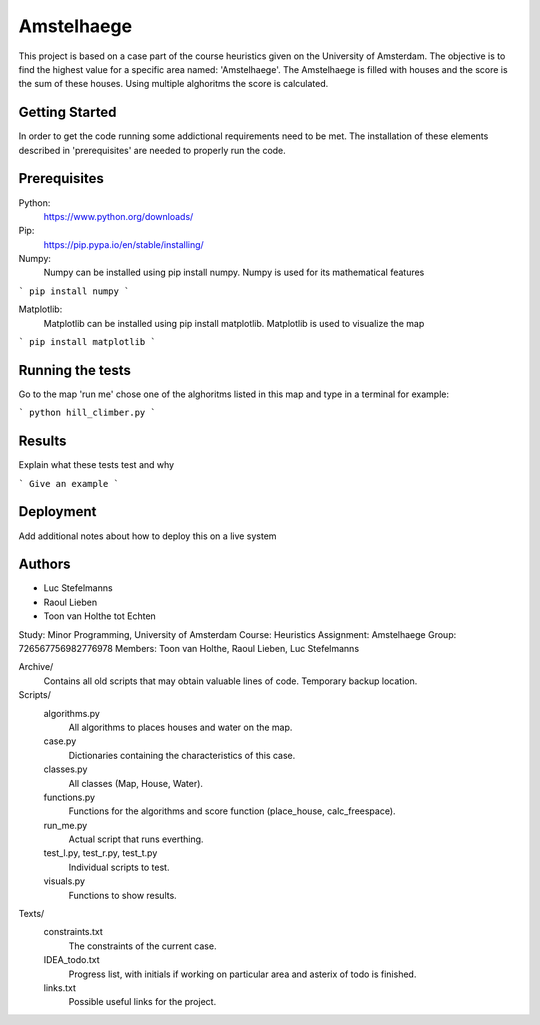 ###########
Amstelhaege
###########

This project is based on a case part of the course heuristics given on the University of Amsterdam. The objective is to find the highest value for a specific area named: 'Amstelhaege'. The Amstelhaege is filled with houses and the score is the sum of these houses. Using multiple alghoritms the score is calculated.  

Getting Started
===============

In order to get the code running some addictional requirements need to be met. The installation of these elements described in 'prerequisites' are needed to properly run the code.

Prerequisites
=============

Python:
    https://www.python.org/downloads/

Pip:
    https://pip.pypa.io/en/stable/installing/

Numpy:
    Numpy can be installed using pip install numpy. Numpy is used for its mathematical features
```
pip install numpy
```
    
Matplotlib:
    Matplotlib can be installed using pip install matplotlib. Matplotlib is used to visualize the map
```
pip install matplotlib
```

Running the tests
=================

Go to the map 'run me' chose one of the alghoritms listed in this map and type in a terminal for example:

```
python hill_climber.py
```

Results
=======

Explain what these tests test and why

```
Give an example
```

Deployment
==========

Add additional notes about how to deploy this on a live system

Authors
=======
* Luc Stefelmanns
* Raoul Lieben
* Toon van Holthe tot Echten



Study:        Minor Programming, University of Amsterdam
Course:       Heuristics
Assignment:   Amstelhaege
Group:        726567756982776978
Members:      Toon van Holthe, Raoul Lieben, Luc Stefelmanns

Archive/
    Contains all old scripts that may obtain valuable lines of code. Temporary backup location.

Scripts/
    algorithms.py
        All algorithms to places houses and water on the map.
    case.py
        Dictionaries containing the characteristics of this case.
    classes.py
        All classes (Map, House, Water).
    functions.py
        Functions for the algorithms and score function (place_house, calc_freespace).
    run_me.py
        Actual script that runs everthing.
    test_l.py, test_r.py, test_t.py
        Individual scripts to test.
    visuals.py
        Functions to show results.

Texts/
    constraints.txt
        The constraints of the current case.
    IDEA_todo.txt
        Progress list, with initials if working on particular area and asterix of todo is finished.
    links.txt
        Possible useful links for the project.
